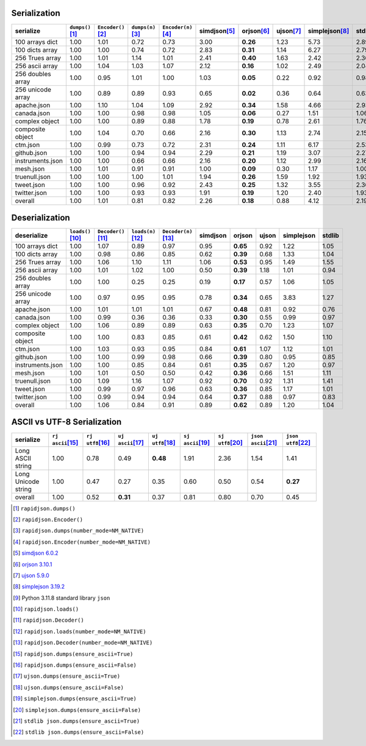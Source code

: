 
Serialization
~~~~~~~~~~~~~

+-----------------------+----------------------+----------------------+----------------------+----------------------+----------------------+----------------------+----------------------+----------------------+----------------------+
|       serialize       |  ``dumps()``\ [1]_   | ``Encoder()``\ [2]_  |  ``dumps(n)``\ [3]_  | ``Encoder(n)``\ [4]_ |    simdjson\ [5]_    |     orjson\ [6]_     |     ujson\ [7]_      |   simplejson\ [8]_   |     stdlib\ [9]_     |
+=======================+======================+======================+======================+======================+======================+======================+======================+======================+======================+
|    100 arrays dict    |         1.00         |         1.01         |         0.72         |         0.73         |         3.00         |       **0.26**       |         1.23         |         5.73         |         2.89         |
+-----------------------+----------------------+----------------------+----------------------+----------------------+----------------------+----------------------+----------------------+----------------------+----------------------+
|    100 dicts array    |         1.00         |         1.00         |         0.74         |         0.72         |         2.83         |       **0.31**       |         1.14         |         6.27         |         2.79         |
+-----------------------+----------------------+----------------------+----------------------+----------------------+----------------------+----------------------+----------------------+----------------------+----------------------+
|    256 Trues array    |         1.00         |         1.01         |         1.14         |         1.01         |         2.41         |       **0.40**       |         1.63         |         2.42         |         2.36         |
+-----------------------+----------------------+----------------------+----------------------+----------------------+----------------------+----------------------+----------------------+----------------------+----------------------+
|    256 ascii array    |         1.00         |         1.04         |         1.03         |         1.07         |         2.12         |       **0.16**       |         1.02         |         2.49         |         2.04         |
+-----------------------+----------------------+----------------------+----------------------+----------------------+----------------------+----------------------+----------------------+----------------------+----------------------+
|   256 doubles array   |         1.00         |         0.95         |         1.01         |         1.00         |         1.03         |       **0.05**       |         0.22         |         0.92         |         0.98         |
+-----------------------+----------------------+----------------------+----------------------+----------------------+----------------------+----------------------+----------------------+----------------------+----------------------+
|   256 unicode array   |         1.00         |         0.89         |         0.89         |         0.93         |         0.65         |       **0.02**       |         0.36         |         0.64         |         0.63         |
+-----------------------+----------------------+----------------------+----------------------+----------------------+----------------------+----------------------+----------------------+----------------------+----------------------+
|      apache.json      |         1.00         |         1.10         |         1.04         |         1.09         |         2.92         |       **0.34**       |         1.58         |         4.66         |         2.93         |
+-----------------------+----------------------+----------------------+----------------------+----------------------+----------------------+----------------------+----------------------+----------------------+----------------------+
|      canada.json      |         1.00         |         1.00         |         0.98         |         0.98         |         1.05         |       **0.06**       |         0.27         |         1.51         |         1.06         |
+-----------------------+----------------------+----------------------+----------------------+----------------------+----------------------+----------------------+----------------------+----------------------+----------------------+
|    complex object     |         1.00         |         1.00         |         0.89         |         0.88         |         1.78         |       **0.19**       |         0.78         |         2.61         |         1.76         |
+-----------------------+----------------------+----------------------+----------------------+----------------------+----------------------+----------------------+----------------------+----------------------+----------------------+
|   composite object    |         1.00         |         1.04         |         0.70         |         0.66         |         2.16         |       **0.30**       |         1.13         |         2.74         |         2.15         |
+-----------------------+----------------------+----------------------+----------------------+----------------------+----------------------+----------------------+----------------------+----------------------+----------------------+
|       ctm.json        |         1.00         |         0.99         |         0.73         |         0.72         |         2.31         |       **0.24**       |         1.11         |         6.17         |         2.53         |
+-----------------------+----------------------+----------------------+----------------------+----------------------+----------------------+----------------------+----------------------+----------------------+----------------------+
|      github.json      |         1.00         |         1.00         |         0.94         |         0.94         |         2.29         |       **0.21**       |         1.19         |         3.07         |         2.27         |
+-----------------------+----------------------+----------------------+----------------------+----------------------+----------------------+----------------------+----------------------+----------------------+----------------------+
|   instruments.json    |         1.00         |         1.00         |         0.66         |         0.66         |         2.16         |       **0.20**       |         1.12         |         2.99         |         2.16         |
+-----------------------+----------------------+----------------------+----------------------+----------------------+----------------------+----------------------+----------------------+----------------------+----------------------+
|       mesh.json       |         1.00         |         1.01         |         0.91         |         0.91         |         1.00         |       **0.09**       |         0.30         |         1.17         |         1.00         |
+-----------------------+----------------------+----------------------+----------------------+----------------------+----------------------+----------------------+----------------------+----------------------+----------------------+
|     truenull.json     |         1.00         |         1.00         |         1.00         |         1.01         |         1.94         |       **0.26**       |         1.59         |         1.92         |         1.93         |
+-----------------------+----------------------+----------------------+----------------------+----------------------+----------------------+----------------------+----------------------+----------------------+----------------------+
|      tweet.json       |         1.00         |         1.00         |         0.96         |         0.92         |         2.43         |       **0.25**       |         1.32         |         3.55         |         2.36         |
+-----------------------+----------------------+----------------------+----------------------+----------------------+----------------------+----------------------+----------------------+----------------------+----------------------+
|     twitter.json      |         1.00         |         1.00         |         0.93         |         0.93         |         1.91         |       **0.19**       |         1.20         |         2.40         |         1.93         |
+-----------------------+----------------------+----------------------+----------------------+----------------------+----------------------+----------------------+----------------------+----------------------+----------------------+
|        overall        |         1.00         |         1.01         |         0.81         |         0.82         |         2.26         |       **0.18**       |         0.88         |         4.12         |         2.19         |
+-----------------------+----------------------+----------------------+----------------------+----------------------+----------------------+----------------------+----------------------+----------------------+----------------------+

Deserialization
~~~~~~~~~~~~~~~

+-----------------------+-----------------------+-----------------------+-----------------------+-----------------------+-----------------------+-----------------------+-----------------------+-----------------------+-----------------------+
|      deserialize      |  ``loads()``\ [10]_   | ``Decoder()``\ [11]_  |  ``loads(n)``\ [12]_  | ``Decoder(n)``\ [13]_ |       simdjson        |        orjson         |         ujson         |      simplejson       |        stdlib         |
+=======================+=======================+=======================+=======================+=======================+=======================+=======================+=======================+=======================+=======================+
|    100 arrays dict    |         1.00          |         1.07          |         0.89          |         0.97          |         0.95          |       **0.65**        |         0.92          |         1.22          |         1.05          |
+-----------------------+-----------------------+-----------------------+-----------------------+-----------------------+-----------------------+-----------------------+-----------------------+-----------------------+-----------------------+
|    100 dicts array    |         1.00          |         0.98          |         0.86          |         0.85          |         0.62          |       **0.39**        |         0.68          |         1.33          |         1.04          |
+-----------------------+-----------------------+-----------------------+-----------------------+-----------------------+-----------------------+-----------------------+-----------------------+-----------------------+-----------------------+
|    256 Trues array    |         1.00          |         1.06          |         1.10          |         1.11          |         1.06          |       **0.53**        |         0.95          |         1.49          |         1.55          |
+-----------------------+-----------------------+-----------------------+-----------------------+-----------------------+-----------------------+-----------------------+-----------------------+-----------------------+-----------------------+
|    256 ascii array    |         1.00          |         1.01          |         1.02          |         1.00          |         0.50          |       **0.39**        |         1.18          |         1.01          |         0.94          |
+-----------------------+-----------------------+-----------------------+-----------------------+-----------------------+-----------------------+-----------------------+-----------------------+-----------------------+-----------------------+
|   256 doubles array   |         1.00          |         1.00          |         0.25          |         0.25          |         0.19          |       **0.17**        |         0.57          |         1.06          |         1.05          |
+-----------------------+-----------------------+-----------------------+-----------------------+-----------------------+-----------------------+-----------------------+-----------------------+-----------------------+-----------------------+
|   256 unicode array   |         1.00          |         0.97          |         0.95          |         0.95          |         0.78          |       **0.34**        |         0.65          |         3.83          |         1.27          |
+-----------------------+-----------------------+-----------------------+-----------------------+-----------------------+-----------------------+-----------------------+-----------------------+-----------------------+-----------------------+
|      apache.json      |         1.00          |         1.01          |         1.01          |         1.01          |         0.67          |       **0.48**        |         0.81          |         0.92          |         0.76          |
+-----------------------+-----------------------+-----------------------+-----------------------+-----------------------+-----------------------+-----------------------+-----------------------+-----------------------+-----------------------+
|      canada.json      |         1.00          |         0.99          |         0.36          |         0.36          |         0.33          |       **0.30**        |         0.55          |         0.99          |         0.97          |
+-----------------------+-----------------------+-----------------------+-----------------------+-----------------------+-----------------------+-----------------------+-----------------------+-----------------------+-----------------------+
|    complex object     |         1.00          |         1.06          |         0.89          |         0.89          |         0.63          |       **0.35**        |         0.70          |         1.23          |         1.07          |
+-----------------------+-----------------------+-----------------------+-----------------------+-----------------------+-----------------------+-----------------------+-----------------------+-----------------------+-----------------------+
|   composite object    |         1.00          |         1.00          |         0.83          |         0.85          |         0.61          |       **0.42**        |         0.62          |         1.50          |         1.10          |
+-----------------------+-----------------------+-----------------------+-----------------------+-----------------------+-----------------------+-----------------------+-----------------------+-----------------------+-----------------------+
|       ctm.json        |         1.00          |         1.03          |         0.93          |         0.95          |         0.84          |       **0.61**        |         1.07          |         1.12          |         1.01          |
+-----------------------+-----------------------+-----------------------+-----------------------+-----------------------+-----------------------+-----------------------+-----------------------+-----------------------+-----------------------+
|      github.json      |         1.00          |         1.00          |         0.99          |         0.98          |         0.66          |       **0.39**        |         0.80          |         0.95          |         0.85          |
+-----------------------+-----------------------+-----------------------+-----------------------+-----------------------+-----------------------+-----------------------+-----------------------+-----------------------+-----------------------+
|   instruments.json    |         1.00          |         1.00          |         0.85          |         0.84          |         0.61          |       **0.35**        |         0.67          |         1.20          |         0.97          |
+-----------------------+-----------------------+-----------------------+-----------------------+-----------------------+-----------------------+-----------------------+-----------------------+-----------------------+-----------------------+
|       mesh.json       |         1.00          |         1.01          |         0.50          |         0.50          |         0.42          |       **0.36**        |         0.66          |         1.51          |         1.11          |
+-----------------------+-----------------------+-----------------------+-----------------------+-----------------------+-----------------------+-----------------------+-----------------------+-----------------------+-----------------------+
|     truenull.json     |         1.00          |         1.09          |         1.16          |         1.07          |         0.92          |       **0.70**        |         0.92          |         1.31          |         1.41          |
+-----------------------+-----------------------+-----------------------+-----------------------+-----------------------+-----------------------+-----------------------+-----------------------+-----------------------+-----------------------+
|      tweet.json       |         1.00          |         0.99          |         0.97          |         0.96          |         0.63          |       **0.36**        |         0.85          |         1.17          |         1.01          |
+-----------------------+-----------------------+-----------------------+-----------------------+-----------------------+-----------------------+-----------------------+-----------------------+-----------------------+-----------------------+
|     twitter.json      |         1.00          |         0.99          |         0.94          |         0.94          |         0.64          |       **0.37**        |         0.88          |         0.97          |         0.83          |
+-----------------------+-----------------------+-----------------------+-----------------------+-----------------------+-----------------------+-----------------------+-----------------------+-----------------------+-----------------------+
|        overall        |         1.00          |         1.06          |         0.84          |         0.91          |         0.89          |       **0.62**        |         0.89          |         1.20          |         1.04          |
+-----------------------+-----------------------+-----------------------+-----------------------+-----------------------+-----------------------+-----------------------+-----------------------+-----------------------+-----------------------+

ASCII vs UTF-8 Serialization
~~~~~~~~~~~~~~~~~~~~~~~~~~~~

+-------------------------+-----------------------+-----------------------+-----------------------+-----------------------+-----------------------+-----------------------+-----------------------+-----------------------+
|        serialize        |  ``rj ascii``\ [15]_  |  ``rj utf8``\ [16]_   |  ``uj ascii``\ [17]_  |  ``uj utf8``\ [18]_   |  ``sj ascii``\ [19]_  |  ``sj utf8``\ [20]_   | ``json ascii``\ [21]_ | ``json utf8``\ [22]_  |
+=========================+=======================+=======================+=======================+=======================+=======================+=======================+=======================+=======================+
|    Long ASCII string    |         1.00          |         0.78          |         0.49          |       **0.48**        |         1.91          |         2.36          |         1.54          |         1.41          |
+-------------------------+-----------------------+-----------------------+-----------------------+-----------------------+-----------------------+-----------------------+-----------------------+-----------------------+
|   Long Unicode string   |         1.00          |         0.47          |         0.27          |         0.35          |         0.60          |         0.50          |         0.54          |       **0.27**        |
+-------------------------+-----------------------+-----------------------+-----------------------+-----------------------+-----------------------+-----------------------+-----------------------+-----------------------+
|         overall         |         1.00          |         0.52          |       **0.31**        |         0.37          |         0.81          |         0.80          |         0.70          |         0.45          |
+-------------------------+-----------------------+-----------------------+-----------------------+-----------------------+-----------------------+-----------------------+-----------------------+-----------------------+

.. [1] ``rapidjson.dumps()``
.. [2] ``rapidjson.Encoder()``
.. [3] ``rapidjson.dumps(number_mode=NM_NATIVE)``
.. [4] ``rapidjson.Encoder(number_mode=NM_NATIVE)``
.. [5] `simdjson 6.0.2 <https://pypi.org/project/pysimdjson/6.0.2/>`__
.. [6] `orjson 3.10.1 <https://pypi.org/project/orjson/3.10.1/>`__
.. [7] `ujson 5.9.0 <https://pypi.org/project/ujson/5.9.0/>`__
.. [8] `simplejson 3.19.2 <https://pypi.org/pypi/simplejson/3.19.2>`__
.. [9] Python 3.11.8 standard library ``json``
.. [10] ``rapidjson.loads()``
.. [11] ``rapidjson.Decoder()``
.. [12] ``rapidjson.loads(number_mode=NM_NATIVE)``
.. [13] ``rapidjson.Decoder(number_mode=NM_NATIVE)``
.. [15] ``rapidjson.dumps(ensure_ascii=True)``
.. [16] ``rapidjson.dumps(ensure_ascii=False)``
.. [17] ``ujson.dumps(ensure_ascii=True)``
.. [18] ``ujson.dumps(ensure_ascii=False)``
.. [19] ``simplejson.dumps(ensure_ascii=True)``
.. [20] ``simplejson.dumps(ensure_ascii=False)``
.. [21] ``stdlib json.dumps(ensure_ascii=True)``
.. [22] ``stdlib json.dumps(ensure_ascii=False)``
